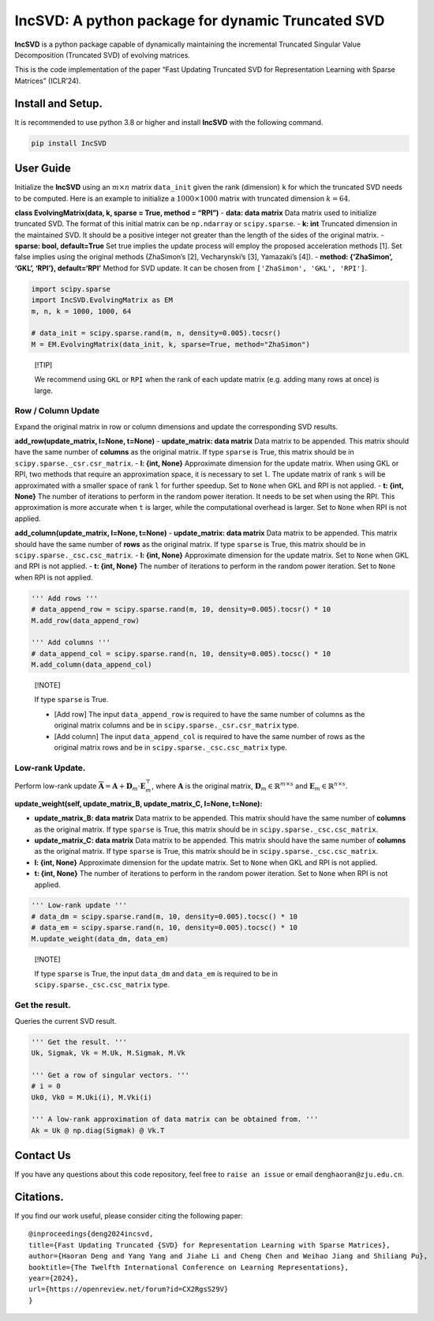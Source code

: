 IncSVD: A python package for dynamic Truncated SVD
==================================================

|PyPI| |PyPI| |https://arxiv.org/pdf/2401.09703.pdf|
|https://arxiv.org/pdf/2401.09703.pdf|

**IncSVD** is a python package capable of dynamically maintaining the
incremental Truncated Singular Value Decomposition (Truncated SVD) of
evolving matrices.

This is the code implementation of the paper “Fast Updating Truncated
SVD for Representation Learning with Sparse Matrices” (ICLR’24).

Install and Setup.
------------------

It is recommended to use python 3.8 or higher and install **IncSVD**
with the following command.

.. code:: shell

   pip install IncSVD

User Guide
----------

Initialize the **IncSVD** using an :math:`m \times n` matrix
``data_init`` given the rank (dimension) ``k`` for which the truncated
SVD needs to be computed. Here is an example to initialize a
:math:`1000 \times 1000` matrix with truncated dimension :math:`k = 64`.

**class EvolvingMatrix(data, k, sparse = True, method = “RPI”)** -
**data: data matrix** Data matrix used to initialize truncated SVD. The
format of this initial matrix can be ``np.ndarray`` or ``scipy.sparse``.
- **k: int** Truncated dimension in the maintained SVD. It should be a
positive integer not greater than the length of the sides of the
original matrix. - **sparse: bool, default=True** Set true implies the
update process will employ the proposed acceleration methods [1]. Set
false implies using the original methods (ZhaSimon’s [2], Vecharynski’s
[3], Yamazaki’s [4]). - **method: {‘ZhaSimon’, ‘GKL’, ‘RPI’},
default=‘RPI’** Method for SVD update. It can be chosen from
``['ZhaSimon', 'GKL', 'RPI']``.

.. code:: python

   import scipy.sparse
   import IncSVD.EvolvingMatrix as EM
   m, n, k = 1000, 1000, 64

   # data_init = scipy.sparse.rand(m, n, density=0.005).tocsr()
   M = EM.EvolvingMatrix(data_init, k, sparse=True, method="ZhaSimon")

..

   [!TIP]

   We recommend using ``GKL`` or ``RPI`` when the rank of each update
   matrix (e.g. adding many rows at once) is large.

Row / Column Update
~~~~~~~~~~~~~~~~~~~

Expand the original matrix in row or column dimensions and update the
corresponding SVD results.

.. image:: https://ibb.co/3kxShgH
   :alt: addrc
   :align: center


**add_row(update_matrix, l=None, t=None)** - **update_matrix: data
matrix** Data matrix to be appended. This matrix should have the same
number of **columns** as the original matrix. If type ``sparse`` is
True, this matrix should be in ``scipy.sparse._csr.csr_matrix``. - **l:
{int, None}** Approximate dimension for the update matrix. When using
GKL or RPI, two methods that require an approximation space, it is
necessary to set ``l``. The update matrix of rank ``s`` will be
approximated with a smaller space of rank ``l`` for further speedup. Set
to ``None`` when GKL and RPI is not applied. - **t: {int, None}** The
number of iterations to perform in the random power iteration. It needs
to be set when using the RPI. This approximation is more accurate when
``t`` is larger, while the computational overhead is larger. Set to
``None`` when RPI is not applied.

**add_column(update_matrix, l=None, t=None)** - **update_matrix: data
matrix** Data matrix to be appended. This matrix should have the same
number of **rows** as the original matrix. If type ``sparse`` is True,
this matrix should be in ``scipy.sparse._csc.csc_matrix``. - **l: {int,
None}** Approximate dimension for the update matrix. Set to ``None``
when GKL and RPI is not applied. - **t: {int, None}** The number of
iterations to perform in the random power iteration. Set to ``None``
when RPI is not applied.

.. code:: python

   ''' Add rows '''
   # data_append_row = scipy.sparse.rand(m, 10, density=0.005).tocsr() * 10
   M.add_row(data_append_row)

   ''' Add columns '''
   # data_append_col = scipy.sparse.rand(n, 10, density=0.005).tocsc() * 10
   M.add_column(data_append_col)

..

   [!NOTE]

   If type ``sparse`` is True.

   -  [Add row] The input ``data_append_row`` is required to have the
      same number of columns as the original matrix columns and be in
      ``scipy.sparse._csr.csr_matrix`` type.
   -  [Add column] The input ``data_append_col`` is required to have the
      same number of rows as the original matrix rows and be in
      ``scipy.sparse._csc.csc_matrix`` type.

Low-rank Update.
~~~~~~~~~~~~~~~~

Perform low-rank update
:math:`\overline{\mathbf{A}} = \mathbf{A} + \mathbf{D}_m \cdot \mathbf{E}_m^{\top}`,
where :math:`\mathbf{A}` is the original matrix,
:math:`\mathbf{D}_m \in \mathbb{R}^{m \times s}` and
:math:`\mathbf{E}_m \in \mathbb{R}^{n \times s}`.

.. image:: https://ibb.co/3zgdcps
   :alt: weight
   :align: center

**update_weight(self, update_matrix_B, update_matrix_C, l=None,
t=None):**

-  **update_matrix_B: data matrix** Data matrix to be appended. This
   matrix should have the same number of **columns** as the original
   matrix. If type ``sparse`` is True, this matrix should be in
   ``scipy.sparse._csc.csc_matrix``.
-  **update_matrix_C: data matrix** Data matrix to be appended. This
   matrix should have the same number of **columns** as the original
   matrix. If type ``sparse`` is True, this matrix should be in
   ``scipy.sparse._csc.csc_matrix``.
-  **l: {int, None}** Approximate dimension for the update matrix. Set
   to ``None`` when GKL and RPI is not applied.
-  **t: {int, None}** The number of iterations to perform in the random
   power iteration. Set to ``None`` when RPI is not applied.

.. code:: python

   ''' Low-rank update '''
   # data_dm = scipy.sparse.rand(m, 10, density=0.005).tocsc() * 10
   # data_em = scipy.sparse.rand(n, 10, density=0.005).tocsc() * 10
   M.update_weight(data_dm, data_em)

..

   [!NOTE]

   If type ``sparse`` is True, the input ``data_dm`` and ``data_em`` is
   required to be in ``scipy.sparse._csc.csc_matrix`` type.

Get the result.
~~~~~~~~~~~~~~~

Queries the current SVD result.

.. code:: python

   ''' Get the result. '''
   Uk, Sigmak, Vk = M.Uk, M.Sigmak, M.Vk

   ''' Get a row of singular vectors. '''
   # i = 0
   Uk0, Vk0 = M.Uki(i), M.Vki(i)

   ''' A low-rank approximation of data matrix can be obtained from. '''
   Ak = Uk @ np.diag(Sigmak) @ Vk.T

Contact Us
----------

If you have any questions about this code repository, feel free to
``raise an issue`` or email ``denghaoran@zju.edu.cn``.

Citations.
----------

If you find our work useful, please consider citing the following paper:

::

   @inproceedings{deng2024incsvd,
   title={Fast Updating Truncated {SVD} for Representation Learning with Sparse Matrices},
   author={Haoran Deng and Yang Yang and Jiahe Li and Cheng Chen and Weihao Jiang and Shiliang Pu},
   booktitle={The Twelfth International Conference on Learning Representations},
   year={2024},
   url={https://openreview.net/forum?id=CX2RgsS29V}
   }

.. |PyPI| image:: https://img.shields.io/badge/-PyPI-FFFFFF?style=plastic&logo=pypi&logoColor=3775A9
   :target: https://pypi.org/project/IncSVD/
.. |https://arxiv.org/pdf/2401.09703.pdf| image:: https://img.shields.io/badge/-arXiv-B31B1B?style=plastic&logo=arxiv&logoColor=FFFFFF
   :target: https://arxiv.org/pdf/2401.09703.pdf
